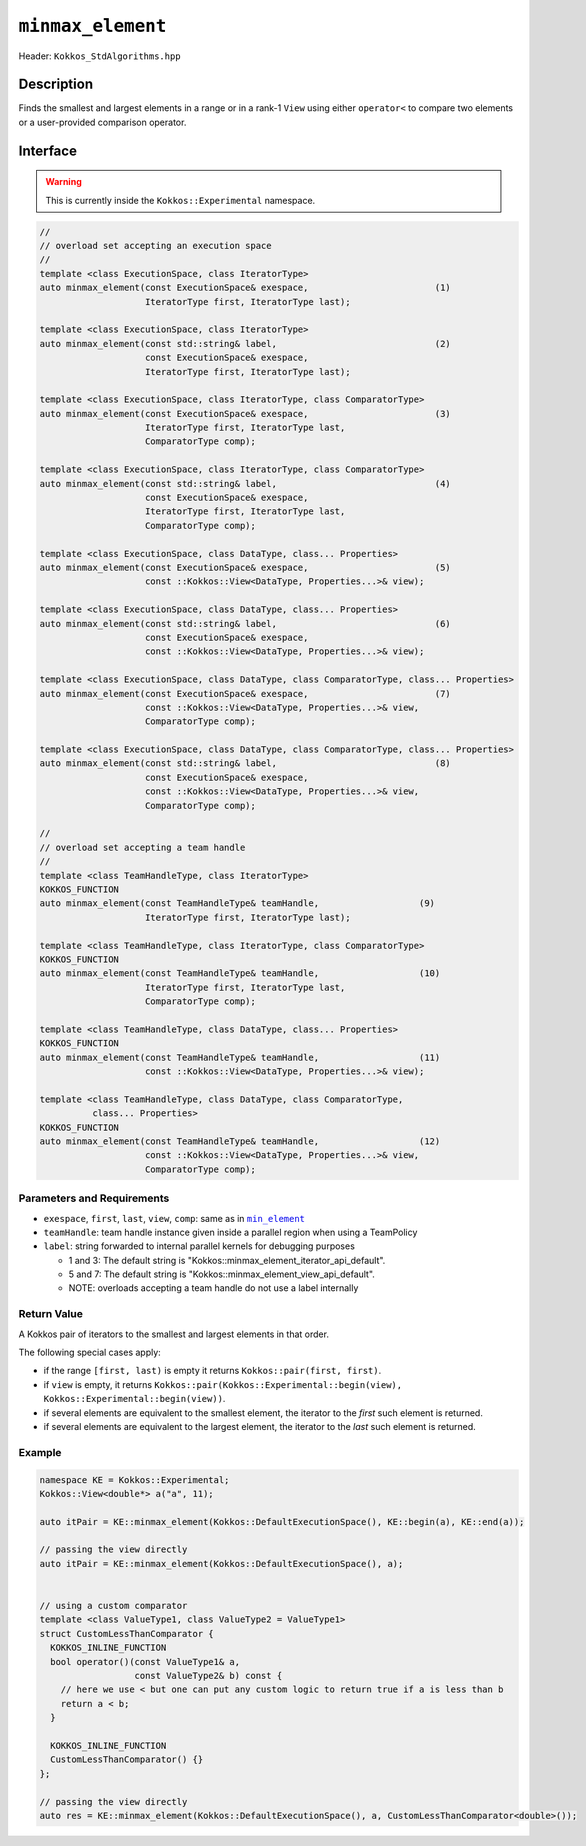 ``minmax_element``
==================

Header: ``Kokkos_StdAlgorithms.hpp``

Description
-----------

Finds the smallest and largest elements in a range or in a rank-1 ``View`` using either ``operator<`` to compare two elements or a user-provided comparison operator.

Interface
---------

.. warning:: This is currently inside the ``Kokkos::Experimental`` namespace.

.. code-block:: cpp

   //
   // overload set accepting an execution space
   //
   template <class ExecutionSpace, class IteratorType>
   auto minmax_element(const ExecutionSpace& exespace,                        (1)
                       IteratorType first, IteratorType last);

   template <class ExecutionSpace, class IteratorType>
   auto minmax_element(const std::string& label,                              (2)
                       const ExecutionSpace& exespace,
                       IteratorType first, IteratorType last);

   template <class ExecutionSpace, class IteratorType, class ComparatorType>
   auto minmax_element(const ExecutionSpace& exespace,                        (3)
                       IteratorType first, IteratorType last,
                       ComparatorType comp);

   template <class ExecutionSpace, class IteratorType, class ComparatorType>
   auto minmax_element(const std::string& label,                              (4)
                       const ExecutionSpace& exespace,
                       IteratorType first, IteratorType last,
                       ComparatorType comp);

   template <class ExecutionSpace, class DataType, class... Properties>
   auto minmax_element(const ExecutionSpace& exespace,                        (5)
                       const ::Kokkos::View<DataType, Properties...>& view);

   template <class ExecutionSpace, class DataType, class... Properties>
   auto minmax_element(const std::string& label,                              (6)
                       const ExecutionSpace& exespace,
                       const ::Kokkos::View<DataType, Properties...>& view);

   template <class ExecutionSpace, class DataType, class ComparatorType, class... Properties>
   auto minmax_element(const ExecutionSpace& exespace,                        (7)
                       const ::Kokkos::View<DataType, Properties...>& view,
                       ComparatorType comp);

   template <class ExecutionSpace, class DataType, class ComparatorType, class... Properties>
   auto minmax_element(const std::string& label,                              (8)
                       const ExecutionSpace& exespace,
                       const ::Kokkos::View<DataType, Properties...>& view,
                       ComparatorType comp);

   //
   // overload set accepting a team handle
   //
   template <class TeamHandleType, class IteratorType>
   KOKKOS_FUNCTION
   auto minmax_element(const TeamHandleType& teamHandle,                   (9)
                       IteratorType first, IteratorType last);

   template <class TeamHandleType, class IteratorType, class ComparatorType>
   KOKKOS_FUNCTION
   auto minmax_element(const TeamHandleType& teamHandle,                   (10)
                       IteratorType first, IteratorType last,
                       ComparatorType comp);

   template <class TeamHandleType, class DataType, class... Properties>
   KOKKOS_FUNCTION
   auto minmax_element(const TeamHandleType& teamHandle,                   (11)
                       const ::Kokkos::View<DataType, Properties...>& view);

   template <class TeamHandleType, class DataType, class ComparatorType,
             class... Properties>
   KOKKOS_FUNCTION
   auto minmax_element(const TeamHandleType& teamHandle,                   (12)
                       const ::Kokkos::View<DataType, Properties...>& view,
                       ComparatorType comp);

Parameters and Requirements
~~~~~~~~~~~~~~~~~~~~~~~~~~~

.. _min_element_link: ./StdMinElement.html

.. |min_element_link| replace:: ``min_element``

- ``exespace``, ``first``, ``last``, ``view``, ``comp``: same as in |min_element_link|_

- ``teamHandle``: team handle instance given inside a parallel region when using a TeamPolicy

- ``label``: string forwarded to internal parallel kernels for debugging purposes

  - 1 and 3: The default string is "Kokkos::minmax_element_iterator_api_default".

  - 5 and 7: The default string is "Kokkos::minmax_element_view_api_default".

  - NOTE: overloads accepting a team handle do not use a label internally

Return Value
~~~~~~~~~~~~

A Kokkos pair of iterators to the smallest and largest elements in that order.

The following special cases apply:

- if the range ``[first, last)`` is empty it returns ``Kokkos::pair(first, first)``.

- if ``view`` is empty, it returns ``Kokkos::pair(Kokkos::Experimental::begin(view), Kokkos::Experimental::begin(view))``.

- if several elements are equivalent to the smallest element, the iterator to the *first* such element is returned.

- if several elements are equivalent to the largest element, the iterator to the *last* such element is returned.

Example
~~~~~~~

.. code-block:: cpp

   namespace KE = Kokkos::Experimental;
   Kokkos::View<double*> a("a", 11);

   auto itPair = KE::minmax_element(Kokkos::DefaultExecutionSpace(), KE::begin(a), KE::end(a));

   // passing the view directly
   auto itPair = KE::minmax_element(Kokkos::DefaultExecutionSpace(), a);


   // using a custom comparator
   template <class ValueType1, class ValueType2 = ValueType1>
   struct CustomLessThanComparator {
     KOKKOS_INLINE_FUNCTION
     bool operator()(const ValueType1& a,
                     const ValueType2& b) const {
       // here we use < but one can put any custom logic to return true if a is less than b
       return a < b;
     }

     KOKKOS_INLINE_FUNCTION
     CustomLessThanComparator() {}
   };

   // passing the view directly
   auto res = KE::minmax_element(Kokkos::DefaultExecutionSpace(), a, CustomLessThanComparator<double>());
